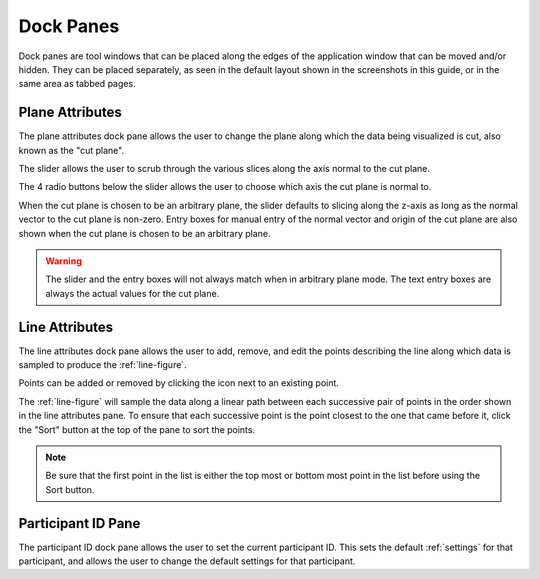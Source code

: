 **********
Dock Panes
**********

Dock panes are tool windows that can be placed along the edges of the application
window that can be moved and/or hidden. They can be placed separately, as seen in
the default layout shown in the screenshots in this guide, or in the same area as
tabbed pages.

.. seealso::

   For info on how to hide a dock pane, see  the :ref:`panes` menu item.

.. _plane-attributes:

Plane Attributes
================

.. image:: /_static/user/plane-attributes.png

The plane attributes dock pane allows the user to change the
plane along which the data being visualized is cut, also known as the "cut plane".

The slider allows the user to scrub through the various slices along the axis normal
to the cut plane.

The 4 radio buttons below the slider allows the user to choose which axis the cut plane
is normal to.

When the cut plane is chosen to be an arbitrary plane, the slider defaults
to slicing along the z-axis as long as the normal vector to the cut plane is non-zero.
Entry boxes for manual entry of the normal vector and origin of the cut plane are also
shown when the cut plane is chosen to be an arbitrary plane.

.. warning::

   The slider and the entry boxes will not always match when in arbitrary plane mode.
   The text entry boxes are always the actual values for the cut plane.

.. _line-attributes:

Line Attributes
===============

.. image:: /_static/user/point-menu.png

The line attributes dock pane allows the user to add, remove, and edit the points
describing the line along which data is sampled to produce the :ref:`line-figure`.

Points can be added or removed by clicking the |point-image| icon next to an
existing point.

The :ref:`line-figure` will sample the data along a linear path between each successive
pair of points in the order shown in the line attributes pane. To ensure that each
successive point is the point closest to the one that came before it, click the "Sort"
button at the top of the pane to sort the points.

.. note::

   Be sure that the first point in the list is either the top most or bottom most point
   in the list before using the Sort button.

.. |point-image| image:: /../slvenv/Lib/site-packages/traitsui/qt4/images/list_editor.png

.. _participant-id-pane:

Participant ID Pane
===================

.. image:: /_static/user/participant-id-pane.png

The participant ID dock pane allows the user to set the current participant ID. This sets
the default :ref:`settings` for that participant, and allows the user to change the default settings
for that participant.